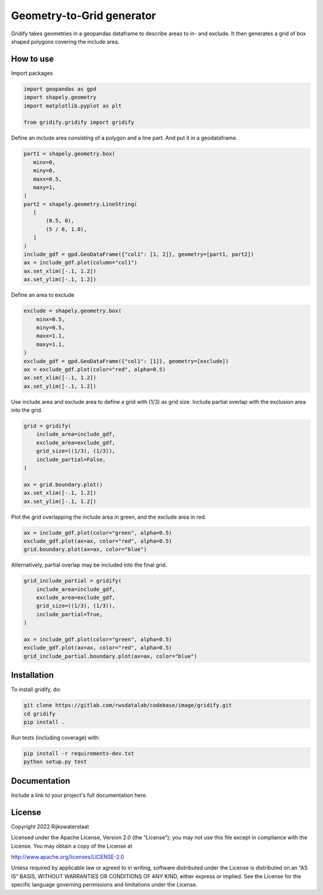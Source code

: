 ################################################################################
Geometry-to-Grid generator
################################################################################

.. begin-inclusion-intro-marker-do-not-remove

Gridify takes geometries in a geopandas dataframe to describe areas to in- and exclude. It then generates a grid of box shaped polygons covering the include area.


.. end-inclusion-intro-marker-do-not-remove


.. begin-inclusion-usage-marker-do-not-remove

How to use
----------

Import packages

.. code:: ipython3

    import geopandas as gpd
    import shapely.geometry
    import matplotlib.pyplot as plt

    from gridify.gridify import gridify

Define an include area consisting of a polygon and a line part. And put
it in a geodataframe.

.. code:: ipython3

    part1 = shapely.geometry.box(
       minx=0,
       miny=0,
       maxx=0.5,
       maxy=1,
    )
    part2 = shapely.geometry.LineString(
       [
           (0.5, 0),
           (5 / 6, 1.0),
       ]
    )
    include_gdf = gpd.GeoDataFrame({"col1": [1, 2]}, geometry=[part1, part2])
    ax = include_gdf.plot(column="col1")
    ax.set_xlim([-.1, 1.2])
    ax.set_ylim([-.1, 1.2])


.. image:: docs/_static/figs/output_3_1.png


Define an area to exclude

.. code:: ipython3

    exclude = shapely.geometry.box(
        minx=0.5,
        miny=0.5,
        maxx=1.1,
        maxy=1.1,
    )
    exclude_gdf = gpd.GeoDataFrame({"col1": [1]}, geometry=[exclude])
    ax = exclude_gdf.plot(color="red", alpha=0.5)
    ax.set_xlim([-.1, 1.2])
    ax.set_ylim([-.1, 1.2])



.. image:: docs/_static/figs/output_5_1.png


Use include area and exclude area to define a grid with (1/3) as grid
size. Include partial overlap with the exclusion area into the grid.

.. code:: ipython3

    grid = gridify(
        include_area=include_gdf,
        exclude_area=exclude_gdf,
        grid_size=((1/3), (1/3)),
        include_partial=False,
    )

    ax = grid.boundary.plot()
    ax.set_xlim([-.1, 1.2])
    ax.set_ylim([-.1, 1.2])



.. image:: docs/_static/figs/output_7_1.png


Plot the grid overlapping the include area in green, and the exclude
area in red.

.. code:: ipython3

    ax = include_gdf.plot(color="green", alpha=0.5)
    exclude_gdf.plot(ax=ax, color="red", alpha=0.5)
    grid.boundary.plot(ax=ax, color="blue")



.. image:: docs/_static/figs/output_9_1.png


Alternatively, partial overlap may be included into the final grid.

.. code:: ipython3

    grid_include_partial = gridify(
        include_area=include_gdf,
        exclude_area=exclude_gdf,
        grid_size=((1/3), (1/3)),
        include_partial=True,
    )

    ax = include_gdf.plot(color="green", alpha=0.5)
    exclude_gdf.plot(ax=ax, color="red", alpha=0.5)
    grid_include_partial.boundary.plot(ax=ax, color="blue")

.. image:: docs/_static/figs/output_11_1.png

.. end-inclusion-usage-marker-do-not-remove


.. begin-inclusion-installation-marker-do-not-remove

Installation
------------

To install gridify, do:

.. code-block:: console

  git clone https://gitlab.com/rwsdatalab/codebase/image/gridify.git
  cd gridify
  pip install .

Run tests (including coverage) with:

.. code-block:: console

  pip install -r requirements-dev.txt
  python setup.py test

.. end-inclusion-installation-marker-do-not-remove


Documentation
-------------

.. _README:

Include a link to your project's full documentation here.


.. begin-inclusion-license-marker-do-not-remove

License
-------

Copyright 2022 Rijkswaterstaat

Licensed under the Apache License, Version 2.0 (the “License”); you may not use this file except in compliance with the License. You may obtain a copy of the License at

http://www.apache.org/licenses/LICENSE-2.0

Unless required by applicable law or agreed to in writing, software distributed under the License is distributed on an “AS IS” BASIS, WITHOUT WARRANTIES OR CONDITIONS OF ANY KIND, either express or implied. See the License for the specific language governing permissions and limitations under the License.


.. end-inclusion-license-marker-do-not-remove
